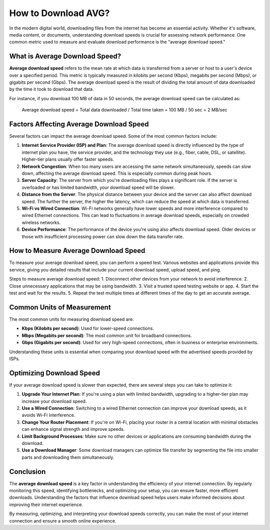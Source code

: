 How to Download AVG?
====================


In the modern digital world, downloading files from the internet has become an essential activity. Whether it's software, media content, or documents, understanding download speeds is crucial for assessing network performance. One common metric used to measure and evaluate download performance is the "average download speed."

.. image:: download.gif
   :alt: My Project Logo
   :width: 400px
   :align: center
   :target: https://i-downloadsoftwares.com/
  
What is Average Download Speed?
-------------------------------

**Average download speed** refers to the mean rate at which data is transferred from a server or host to a user's device over a specified period. This metric is typically measured in kilobits per second (Kbps), megabits per second (Mbps), or gigabits per second (Gbps). The average download speed is the result of dividing the total amount of data downloaded by the time it took to download that data.

For instance, if you download 100 MB of data in 50 seconds, the average download speed can be calculated as:

    Average download speed = Total data downloaded / Total time taken
    = 100 MB / 50 sec
    = 2 MB/sec

Factors Affecting Average Download Speed
----------------------------------------

Several factors can impact the average download speed. Some of the most common factors include:

1. **Internet Service Provider (ISP) and Plan**:
   The average download speed is directly influenced by the type of internet plan you have, the service provider, and the technology they use (e.g., fiber, cable, DSL, or satellite). Higher-tier plans usually offer faster speeds.

2. **Network Congestion**:
   When too many users are accessing the same network simultaneously, speeds can slow down, affecting the average download speed. This is especially common during peak hours.

3. **Server Capacity**:
   The server from which you're downloading files plays a significant role. If the server is overloaded or has limited bandwidth, your download speed will be slower.

4. **Distance from the Server**:
   The physical distance between your device and the server can also affect download speed. The further the server, the higher the latency, which can reduce the speed at which data is transferred.

5. **Wi-Fi vs Wired Connection**:
   Wi-Fi networks generally have lower speeds and more interference compared to wired Ethernet connections. This can lead to fluctuations in average download speeds, especially on crowded wireless networks.

6. **Device Performance**:
   The performance of the device you're using also affects download speed. Older devices or those with insufficient processing power can slow down the data transfer rate.

How to Measure Average Download Speed
-------------------------------------

To measure your average download speed, you can perform a speed test. Various websites and applications provide this service, giving you detailed results that include your current download speed, upload speed, and ping.

Steps to measure average download speed:
1. Disconnect other devices from your network to avoid interference.
2. Close unnecessary applications that may be using bandwidth.
3. Visit a trusted speed testing website or app.
4. Start the test and wait for the results.
5. Repeat the test multiple times at different times of the day to get an accurate average.

Common Units of Measurement
----------------------------

The most common units for measuring download speed are:

- **Kbps (Kilobits per second)**: Used for lower-speed connections.
- **Mbps (Megabits per second)**: The most common unit for broadband connections.
- **Gbps (Gigabits per second)**: Used for very high-speed connections, often in business or enterprise environments.

Understanding these units is essential when comparing your download speed with the advertised speeds provided by ISPs.

Optimizing Download Speed
-------------------------

If your average download speed is slower than expected, there are several steps you can take to optimize it:

1. **Upgrade Your Internet Plan**:
   If you're using a plan with limited bandwidth, upgrading to a higher-tier plan may increase your download speed.

2. **Use a Wired Connection**:
   Switching to a wired Ethernet connection can improve your download speeds, as it avoids Wi-Fi interference.

3. **Change Your Router Placement**:
   If you're on Wi-Fi, placing your router in a central location with minimal obstacles can enhance signal strength and improve speeds.

4. **Limit Background Processes**:
   Make sure no other devices or applications are consuming bandwidth during the download.

5. **Use a Download Manager**:
   Some download managers can optimize file transfer by segmenting the file into smaller parts and downloading them simultaneously.

Conclusion
----------

The **average download speed** is a key factor in understanding the efficiency of your internet connection. By regularly monitoring this speed, identifying bottlenecks, and optimizing your setup, you can ensure faster, more efficient downloads. Understanding the factors that influence download speed helps users make informed decisions about improving their internet experience.

By measuring, optimizing, and interpreting your download speeds correctly, you can make the most of your internet connection and ensure a smooth online experience.
